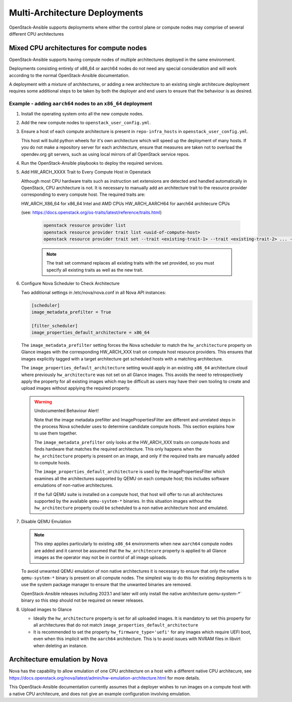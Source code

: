 ==============================
Multi-Architecture Deployments
==============================

OpenStack-Ansible supports deployments where either the control plane
or compute nodes may comprise of several different CPU architectures

Mixed CPU architectures for compute nodes
=========================================

OpenStack-Ansible supports having compute nodes of multiple architectures
deployed in the same environment.

Deployments consisting entirely of x86_64 or aarch64 nodes do not need any
special consideration and will work according to the normal OpenStack-Ansible
documentation.

A deployment with a mixture of architectures, or adding a new architecture
to an existing single architecure deployment requires some additional
steps to be taken by both the deployer and end users to ensure that the
behaviour is as desired.

Example - adding ``aarch64`` nodes to an ``x86_64`` deployment
--------------------------------------------------------------

1) Install the operating system onto all the new compute nodes.

2) Add the new compute nodes to ``openstack_user_config.yml``.

3) Ensure a host of each compute architecture is present in
   ``repo-infra_hosts`` in ``openstack_user_config.yml``.

   This host will build python wheels for it's own architecture which will
   speed up the deployment of many hosts. If you do not make a repository
   server for each architecture, ensure that measures are taken not to
   overload the opendev.org git servers, such as using local mirrors of
   all OpenStack service repos.

4) Run the OpenStack-Ansible playbooks to deploy the required services.

5) Add HW_ARCH_XXXX Trait to Every Compute Host in Openstack

   Although most CPU hardware traits such as instruction set extensions are
   detected and handled automatically in OpenStack, CPU architecture is not.
   It is necessary to manually add an architecture trait to the resource provider
   corresponding to every compute host. The required traits are:

   HW_ARCH_X86_64    for x86_64 Intel and AMD CPUs
   HW_ARCH_AARCH64   for aarch64 architecure CPUs

   (see: https://docs.openstack.org/os-traits/latest/reference/traits.html)

    .. code:: bash

      openstack resource provider list
      openstack resource provider trait list <uuid-of-compute-host>
      openstack resource provider trait set --trait <existing-trait-1> --trait <existing-trait-2> ... --trait HW_ARCH_xxxxx <uuid-of-compute-host>

    .. note::

      The trait set command replaces all existing traits with the set provided,
      so you must specify all existing traits as well as the new trait.

6) Configure Nova Scheduler to Check Architecture

   Two additional settings in /etc/nova/nova.conf in all Nova API instances:

   .. code:: yaml

     [scheduler]
     image_metadata_prefilter = True

     [filter_scheduler]
     image_properties_default_architecture = x86_64

   The ``image_metadata_prefilter`` setting forces the Nova scheduler to match
   the ``hw_architecture`` property on Glance images with the corresponding HW_ARCH_XXX
   trait on compute host resource providers. This ensures that images explicitly tagged
   with a target architecture get scheduled hosts with a matching architecture.

   The ``image_properties_default_architecture`` setting would apply in an existing
   ``x86_64`` architecture cloud where previously ``hw_architecture`` was not set on all
   Glance images. This avoids the need to retrospectively apply the property for all
   existing images which may be difficult as users may have their own tooling to
   create and upload images without applying the required property.

   .. warning::

     Undocumented Behaviour Alert!

     Note that the image metadata prefilter and ImagePropertiesFilter are different
     and unrelated steps in the process Nova scheduler uses to determine candidate
     compute hosts. This section explains how to use them together.

     The ``image_metadata_prefilter`` only looks at the HW_ARCH_XXX traits on compute hosts
     and finds hardware that matches the required architecture. This only happens
     when the ``hw_architecture`` property is present on an image, and only if the
     required traits are manually added to compute hosts.

     The ``image_properties_default_architecture`` is used by the ImagePropertiesFilter
     which examines all the architectures supported by QEMU on each compute host; this
     includes software emulations of non-native architectures.

     If the full QEMU suite is installed on a compute host, that host will offer to run
     all architectures supported by the available ``qemu-system-*`` binaries. In this
     situation images without the ``hw_architecture`` property could be scheduled to a
     non native architecture host and emulated.

7) Disable QEMU Emulation

   .. note::

     This step applies particularly to existing ``x86_64`` environments when new
     ``aarch64`` compute nodes are added and it cannot be assumed that the
     ``hw_architecure`` property is applied to all Glance images as the operator
     may not be in control of all image uploads.

   To avoid unwanted QEMU emulation of non native architectures it is necessary to
   ensure that only the native ``qemu-system-*`` binary is present on all compute
   nodes. The simplest way to do this for existing deployments is to use the system
   package manager to ensure that the unwanted binaries are removed.

   OpenStack-Ansible releases including 2023.1 and later will only install the native
   architecture `qemu-system-*`` binary so this step should not be required on newer
   releases.

8) Upload images to Glance

   * Ideally the ``hw_architecture`` property is set for all uploaded images. It is
     mandatory to set this property for all architectures that do not match
     ``image_properties_default_architecture``

   * It is recommended to set the property ``hw_firmware_type='uefi'`` for any images
     which require UEFI boot, even when this implicit with the ``aarch64`` architecture.
     This is to avoid issues with NVRAM files in libvirt when deleting an instance.

Architecture emulation by Nova
==============================

Nova has the capability to allow emulation of one CPU architecture on a host
with a different native CPU architecure, see https://docs.openstack.org/nova/latest/admin/hw-emulation-architecture.html
for more details.

This OpenStack-Ansible documentation currently assumes that a deployer wishes to
run images on a compute host with a native CPU architecure, and does not give an
example configuration involving emulation.
